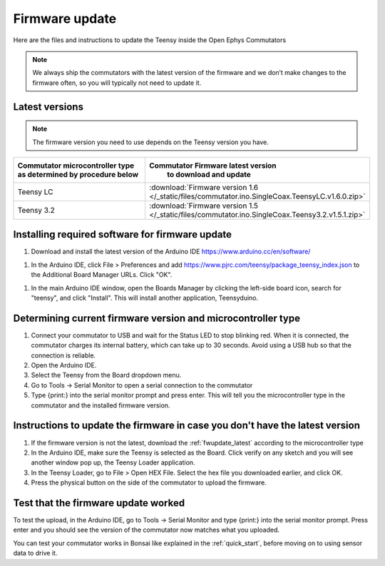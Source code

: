 .. _fwupdate:

Firmware update
*************************

Here are the files and instructions to update the Teensy inside the Open Ephys Commutators

.. note:: We always ship the commutators with the latest version of the firmware and we don’t make changes to the firmware often, so you will typically not need to update it.

.. _fwupdate_latest:

Latest versions
-------------------------

.. note:: The firmware version you need to use depends on the Teensy version you have.

.. table::
    :widths: 50 50

    +-------------------------------------------------------+-------------------------------------------------------------------------------------------------------------+
    |        Commutator microcontroller type                |                             Commutator Firmware latest version                                              |
    |        as determined by procedure below               |                                   to download and update                                                    |
    +=======================================================+=============================================================================================================+
    | Teensy LC                                             | :download:`Firmware version 1.6 </_static/files/commutator.ino.SingleCoax.TeensyLC.v1.6.0.zip>`             |
    +-------------------------------------------------------+-------------------------------------------------------------------------------------------------------------+
    | Teensy 3.2                                            | :download:`Firmware version 1.5 </_static/files/commutator.ino.SingleCoax.Teensy3.2.v1.5.1.zip>`            |
    +-------------------------------------------------------+-------------------------------------------------------------------------------------------------------------+


.. _fwupdate_instructions:

Installing required software for firmware update
--------------------------------------------------------------------

1. Download and install the latest version of the Arduino IDE https://www.arduino.cc/en/software/

1. In the Arduino IDE, click File > Preferences and add https://www.pjrc.com/teensy/package_teensy_index.json to the Additional Board Manager URLs. Click "OK".

1. In the main Arduino IDE window, open the Boards Manager by clicking the left-side board icon, search for "teensy", and click "Install". This will install another application, Teensyduino. 

Determining current firmware version and microcontroller type
--------------------------------------------------------------------

1. Connect your commutator to USB and wait for the Status LED to stop blinking red. When it is connected, the commutator charges its internal battery, which can take up to 30 seconds. Avoid using a USB hub so that the connection is reliable.

#. Open the Arduino IDE.

#. Select the Teensy from the Board dropdown menu.

#. Go to Tools -> Serial Monitor to open a serial connection to the commutator

#. Type {print:} into the serial monitor prompt and press enter. This will tell you the microcontroller type in the commutator and the installed firmware version.

Instructions to update the firmware in case you don't have the latest version
--------------------------------------------------------------------------------

#. If the firmware version is not the latest, download the :ref:`fwupdate_latest` according to the microcontroller type 

#. In the Arduino IDE, make sure the Teensy is selected as the Board. Click verify on any sketch and you will see another window pop up, the Teensy Loader application.

#. In the Teensy Loader, go to File > Open HEX File. Select the hex file you downloaded earlier, and click OK.

#. Press the physical button on the side of the commutator to upload the firmware.

Test that the firmware update worked
--------------------------------------------------------------------------------

To test the upload, in the Arduino IDE, go to Tools -> Serial Monitor and type {print:} into the serial monitor prompt. Press enter and you should see the version of the commutator now matches what you uploaded.

You can test your commutator works in Bonsai like explained in the :ref:`quick_start`, before moving on to using sensor data to drive it.
